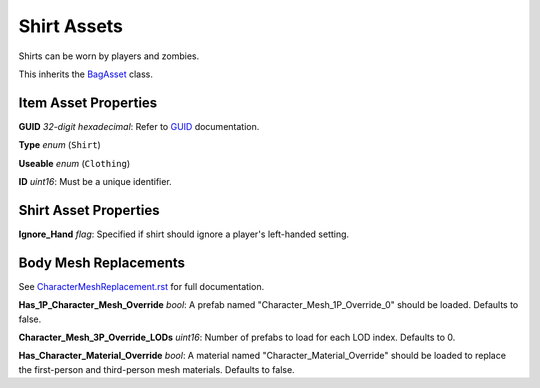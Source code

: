 Shirt Assets
============

Shirts can be worn by players and zombies.

This inherits the `BagAsset <BagAsset.rst>`_ class.

Item Asset Properties
---------------------

**GUID** *32-digit hexadecimal*: Refer to `GUID <GUID.rst>`_ documentation.

**Type** *enum* (``Shirt``)

**Useable** *enum* (``Clothing``)

**ID** *uint16*: Must be a unique identifier.

Shirt Asset Properties
----------------------

**Ignore_Hand** *flag*: Specified if shirt should ignore a player's left-handed setting.

Body Mesh Replacements
----------------------

See `CharacterMeshReplacement.rst <../CharacterMeshReplacement.rst>`_ for full documentation.

**Has_1P_Character_Mesh_Override** *bool*: A prefab named "Character_Mesh_1P_Override_0" should be loaded. Defaults to false.

**Character_Mesh_3P_Override_LODs** *uint16*: Number of prefabs to load for each LOD index. Defaults to 0.

**Has_Character_Material_Override** *bool*: A material named "Character_Material_Override" should be loaded to replace the first-person and third-person mesh materials. Defaults to false.
